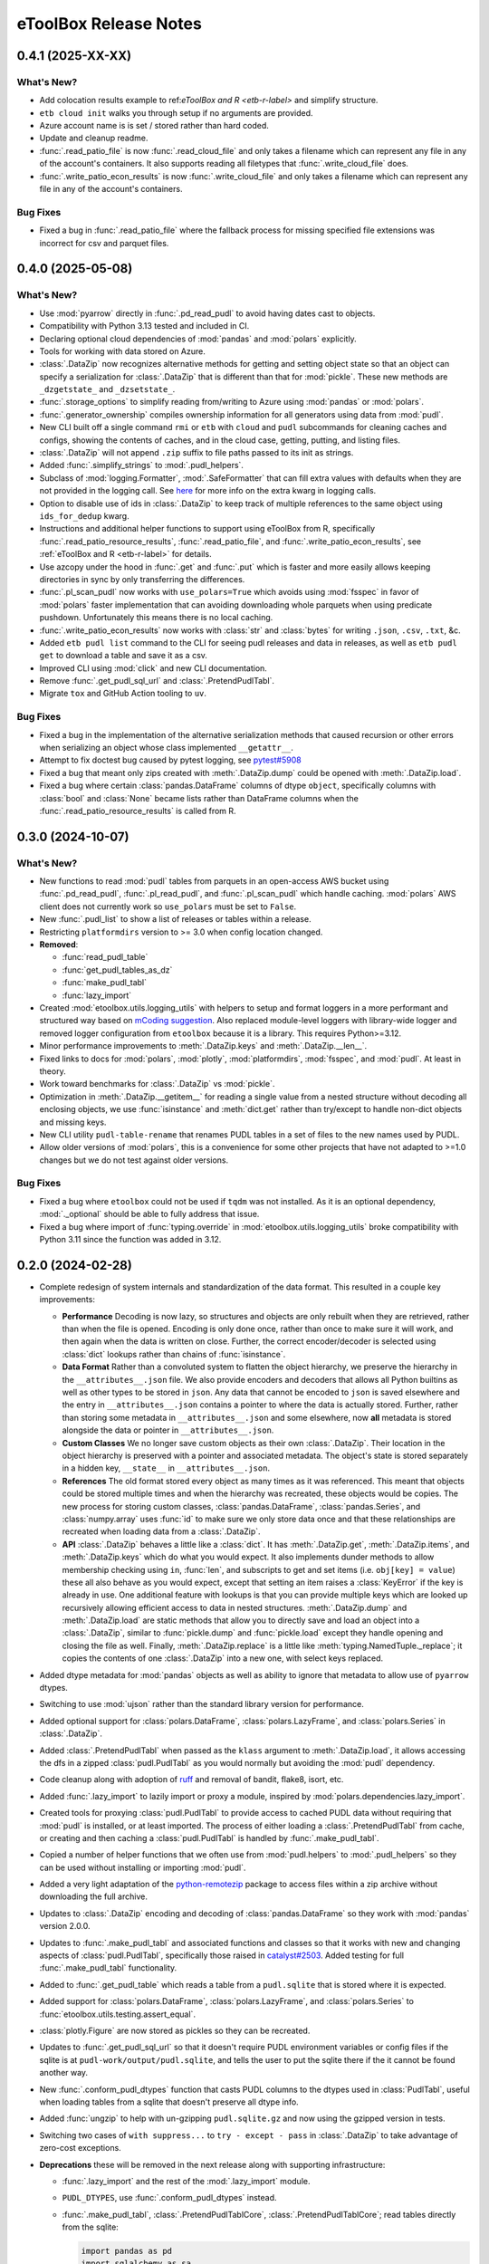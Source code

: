 =======================================================================================
eToolBox Release Notes
=======================================================================================

.. _release-v0-4-1.:

---------------------------------------------------------------------------------------
0.4.1 (2025-XX-XX)
---------------------------------------------------------------------------------------

What's New?
^^^^^^^^^^^
*  Add colocation results example to ref:`eToolBox and R <etb-r-label>` and simplify
   structure.
*  ``etb cloud init`` walks you through setup if no arguments are provided.
*  Azure account name is is set / stored rather than hard coded.
*  Update and cleanup readme.
*  :func:`.read_patio_file` is now :func:`.read_cloud_file` and only takes a filename
   which can represent any file in any of the account's containers. It also supports reading
   all filetypes that :func:`.write_cloud_file` does.
*  :func:`.write_patio_econ_results` is now :func:`.write_cloud_file` and only takes
   a filename which can represent any file in any of the account's containers.

Bug Fixes
^^^^^^^^^
*  Fixed a bug in :func:`.read_patio_file` where the fallback process for missing
   specified file extensions was incorrect for csv and parquet files.

.. _release-v0-4-0.:

---------------------------------------------------------------------------------------
0.4.0 (2025-05-08)
---------------------------------------------------------------------------------------

What's New?
^^^^^^^^^^^
*  Use :mod:`pyarrow` directly in :func:`.pd_read_pudl` to avoid having dates cast to
   objects.
*  Compatibility with Python 3.13 tested and included in CI.
*  Declaring optional cloud dependencies of :mod:`pandas` and :mod:`polars` explicitly.
*  Tools for working with data stored on Azure.
*  :class:`.DataZip` now recognizes alternative methods for getting and setting object
   state so that an object can specify a serialization for :class:`.DataZip` that is
   different than that for :mod:`pickle`. These new methods are ``_dzgetstate_``
   and ``_dzsetstate_``.
*  :func:`.storage_options` to simplify reading from/writing to Azure using
   :mod:`pandas` or :mod:`polars`.
*  :func:`.generator_ownership` compiles ownership information for all generators using
   data from :mod:`pudl`.
*  New CLI built off a single command ``rmi`` or ``etb`` with ``cloud`` and ``pudl``
   subcommands for cleaning caches and configs, showing the contents of caches, and in
   the cloud case, getting, putting, and listing files.
*  :class:`.DataZip` will not append ``.zip`` suffix to file paths passed to its init
   as strings.
*  Added :func:`.simplify_strings` to :mod:`.pudl_helpers`.
*  Subclass of :mod:`logging.Formatter`, :mod:`.SafeFormatter` that can fill extra
   values with defaults when they are not provided in the logging call. See
   `here <https://docs.python.org/3/library/logging.html#logging.Logger.debug>`__ for
   more info on the extra kwarg in logging calls.
*  Option to disable use of ids in :class:`.DataZip` to keep track of multiple
   references to the same object using ``ids_for_dedup`` kwarg.
*  Instructions and additional helper functions to support using eToolBox from R,
   specifically :func:`.read_patio_resource_results`, :func:`.read_patio_file`, and
   :func:`.write_patio_econ_results`, see :ref:`eToolBox and R <etb-r-label>` for
   details.
*  Use azcopy under the hood in :func:`.get` and :func:`.put` which is faster and more
   easily allows keeping directories in sync by only transferring the differences.
*  :func:`.pl_scan_pudl` now works with ``use_polars=True`` which avoids using
   :mod:`fsspec` in favor of :mod:`polars` faster implementation that can avoiding
   downloading whole parquets when using predicate pushdown. Unfortunately this means
   there is no local caching.
*  :func:`.write_patio_econ_results` now works with :class:`str` and :class:`bytes` for
   writing ``.json``, ``.csv``, ``.txt``, &c.
*  Added ``etb pudl list`` command to the CLI for seeing pudl releases and data in
   releases, as well as ``etb pudl get`` to download a table and save it as a csv.
*  Improved CLI using :mod:`click` and new CLI documentation.
*  Remove :func:`.get_pudl_sql_url` and :class:`.PretendPudlTabl`.
*  Migrate ``tox`` and GitHub Action tooling to ``uv``.

Bug Fixes
^^^^^^^^^
*  Fixed a bug in the implementation of the alternative serialization methods that
   caused recursion or other errors when serializing an object whose class implemented
   ``__getattr__``.
*  Attempt to fix doctest bug caused by pytest logging, see
   `pytest#5908 <https://github.com/pytest-dev/pytest/issues/5908>`_
*  Fixed a bug that meant only zips created with :meth:`.DataZip.dump` could be opened
   with :meth:`.DataZip.load`.
*  Fixed a bug where certain :class:`pandas.DataFrame` columns of dtype ``object``,
   specifically columns with :class:`bool` and :class:`None` became lists rather than
   DataFrame columns when the :func:`.read_patio_resource_results` is called from R.

.. _release-v0-3-0:

---------------------------------------------------------------------------------------
0.3.0 (2024-10-07)
---------------------------------------------------------------------------------------

What's New?
^^^^^^^^^^^
*  New functions to read :mod:`pudl` tables from parquets in an open-access AWS bucket
   using :func:`.pd_read_pudl`, :func:`.pl_read_pudl`, and :func:`.pl_scan_pudl` which
   handle caching. :mod:`polars` AWS client does not currently work so ``use_polars``
   must be set to ``False``.
*  New :func:`.pudl_list` to show a list of releases or tables within a release.
*  Restricting ``platformdirs`` version to >= 3.0 when config location changed.
*  **Removed**:

   *  :func:`read_pudl_table`
   *  :func:`get_pudl_tables_as_dz`
   *  :func:`make_pudl_tabl`
   *  :func:`lazy_import`

*  Created :mod:`etoolbox.utils.logging_utils` with helpers to setup and format loggers
   in a more performant and structured way based on
   `mCoding suggestion <https://www.youtube.com/watch?v=9L77QExPmI0>`_. Also replaced
   module-level loggers with library-wide logger and removed logger configuration from
   ``etoolbox`` because it is a library. This requires Python>=3.12.
*  Minor performance improvements to :meth:`.DataZip.keys` and :meth:`.DataZip.__len__`.
*  Fixed links to docs for :mod:`polars`, :mod:`plotly`, :mod:`platformdirs`,
   :mod:`fsspec`, and :mod:`pudl`. At least in theory.
*  Work toward benchmarks for :class:`.DataZip` vs :mod:`pickle`.
*  Optimization in :meth:`.DataZip.__getitem__` for reading a single value from a nested
   structure without decoding all enclosing objects, we use :func:`isinstance` and
   :meth:`dict.get` rather than try/except to handle non-dict objects and missing keys.
*  New CLI utility ``pudl-table-rename`` that renames PUDL tables in a set of files to
   the new names used by PUDL.
*  Allow older versions of :mod:`polars`, this is a convenience for some other projects
   that have not adapted to >=1.0 changes but we do not test against older versions.


Bug Fixes
^^^^^^^^^
*  Fixed a bug where ``etoolbox`` could not be used if ``tqdm`` was not installed. As
   it is an optional dependency, :mod:`._optional` should be able to fully address that
   issue.
*  Fixed a bug where import of :func:`typing.override` in
   :mod:`etoolbox.utils.logging_utils` broke compatibility with Python 3.11 since the
   function was added in 3.12.

.. _release-v0-2-0:

---------------------------------------------------------------------------------------
0.2.0 (2024-02-28)
---------------------------------------------------------------------------------------


*  Complete redesign of system internals and standardization of the data format. This
   resulted in a couple key improvements:

   *  **Performance** Decoding is now lazy, so structures and objects are only
      rebuilt when they are retrieved, rather than when the file is opened. Encoding is
      only done once, rather than once to make sure it will work, and then
      again when the data is written on close. Further, the correct encoder/decoder is
      selected using :class:`dict` lookups rather than chains of :func:`isinstance`.
   *  **Data Format** Rather than a convoluted system to flatten the object
      hierarchy, we preserve the hierarchy in the ``__attributes__.json`` file. We also
      provide encoders and decoders that allows all Python builtins as well as other
      types to be stored in ``json``. Any data that cannot be encoded to ``json`` is
      saved elsewhere and the entry in ``__attributes__.json`` contains a pointer to
      where the data is actually stored. Further, rather than storing some metadata in
      ``__attributes__.json`` and some elsewhere, now **all** metadata is stored
      alongside the data or pointer in ``__attributes__.json``.
   *  **Custom Classes** We no longer save custom objects as their own
      :class:`.DataZip`. Their location in the object hierarchy is preserved with a
      pointer and associated metadata. The object's state is stored separately in a
      hidden key, ``__state__`` in ``__attributes__.json``.
   *  **References** The old format stored every object as many times as it
      was referenced. This meant that objects could be stored multiple times and when
      the hierarchy was recreated, these objects would be copies. The new process for
      storing custom classes, :class:`pandas.DataFrame`, :class:`pandas.Series`, and
      :class:`numpy.array` uses :func:`id` to make sure we only store data once and
      that these relationships are recreated when loading data from a :class:`.DataZip`.
   *  **API** :class:`.DataZip` behaves a little like a :class:`dict`. It
      has :meth:`.DataZip.get`, :meth:`.DataZip.items`, and :meth:`.DataZip.keys` which
      do what you would expect. It also implements dunder methods to allow membership
      checking using ``in``, :func:`len`, and subscripts to get and set items (i.e.
      ``obj[key] = value``) these all also behave as you would expect, except that
      setting an item raises a :class:`KeyError` if the key is already in use.
      One additional feature with lookups is that you can provide multiple keys which
      are looked up recursively allowing efficient access to data in nested structures.
      :meth:`.DataZip.dump` and :meth:`.DataZip.load` are static methods that allow you
      to directly save and load an object into a :class:`.DataZip`, similar to
      :func:`pickle.dump` and :func:`pickle.load` except they handle opening and
      closing the file as well. Finally, :meth:`.DataZip.replace` is a little like
      :meth:`typing.NamedTuple._replace`; it copies the contents of one
      :class:`.DataZip` into a new one, with select keys replaced.

*  Added dtype metadata for :mod:`pandas` objects as well as ability to ignore that
   metadata to allow use of ``pyarrow`` dtypes.
*  Switching to use :mod:`ujson` rather than the standard library version for
   performance.
*  Added optional support for :class:`polars.DataFrame`, :class:`polars.LazyFrame`, and
   :class:`polars.Series` in :class:`.DataZip`.
*  Added :class:`.PretendPudlTabl` when passed as the ``klass`` argument to
   :meth:`.DataZip.load`, it allows accessing the dfs in a zipped :class:`pudl.PudlTabl`
   as you would normally but avoiding the :mod:`pudl` dependency.
*  Code cleanup along with adoption of `ruff <https://github.com/charliermarsh/ruff>`_
   and removal of bandit, flake8, isort, etc.
*  Added :func:`.lazy_import` to lazily import or proxy a module, inspired by
   :mod:`polars.dependencies.lazy_import`.
*  Created tools for proxying :class:`pudl.PudlTabl` to provide access to cached PUDL
   data without requiring that :mod:`pudl` is installed, or at least imported. The
   process of either loading a :class:`.PretendPudlTabl` from cache, or creating and
   then caching a :class:`pudl.PudlTabl` is handled by :func:`.make_pudl_tabl`.
*  Copied a number of helper functions that we often use  from :mod:`pudl.helpers` to
   :mod:`.pudl_helpers` so they can be used without installing or importing :mod:`pudl`.
*  Added a very light adaptation of the
   `python-remotezip <https://github.com/gtsystem/python-remotezip>`_ package to access
   files within a zip archive without downloading the full archive.
*  Updates to :class:`.DataZip` encoding and decoding of :class:`pandas.DataFrame` so
   they work with :mod:`pandas` version 2.0.0.
*  Updates to :func:`.make_pudl_tabl` and associated functions and classes so that it
   works with new and changing aspects of :class:`pudl.PudlTabl`, specifically those
   raised in
   `catalyst#2503 <https://github.com/orgs/catalyst-cooperative/discussions/2503>`_.
   Added testing for full :func:`.make_pudl_tabl` functionality.
*  Added to :func:`.get_pudl_table` which reads a table from a ``pudl.sqlite`` that is
   stored where it is expected.
*  Added support for :class:`polars.DataFrame`, :class:`polars.LazyFrame`, and
   :class:`polars.Series` to :func:`etoolbox.utils.testing.assert_equal`.
*  :class:`plotly.Figure` are now stored as pickles so they can be recreated.
*  Updates to :func:`.get_pudl_sql_url` so that it doesn't require
   PUDL environment variables or config files if the sqlite is at
   ``pudl-work/output/pudl.sqlite``, and tells the user to put the sqlite there if the
   it cannot be found another way.
*  New :func:`.conform_pudl_dtypes` function that casts PUDL columns to
   the dtypes used in :class:`PudlTabl`, useful when loading tables from a sqlite that
   doesn't preserve all dtype info.
*  Added :func:`ungzip` to help with un-gzipping ``pudl.sqlite.gz`` and now using the
   gzipped version in tests.
*  Switching two cases of ``with suppress...`` to ``try - except - pass`` in
   :class:`.DataZip` to take advantage of zero-cost exceptions.
*  **Deprecations** these will be removed in the next release along with supporting
   infrastructure:

   * :func:`.lazy_import` and the rest of the :mod:`.lazy_import` module.
   *  ``PUDL_DTYPES``, use :func:`.conform_pudl_dtypes` instead.
   *  :func:`.make_pudl_tabl`, :class:`.PretendPudlTablCore`,
      :class:`.PretendPudlTablCore`; read tables directly from the sqlite:

      .. code-block:: python

         import pandas as pd
         import sqlalchemy as sa

         from etoolbox.utils.pudl import get_pudl_sql_url, conform_pudl_dtypes

         pd.read_sql_table(table_name, sa.create_engine(get_pudl_sql_url())).pipe(
              conform_pudl_dtypes
          )


      .. code-block:: python

          import polars as pl

          from etoolbox.utils.pudl import get_pudl_sql_url

          pl.read_database("SELECT * FROM table_name", get_pudl_sql_url())



Bug Fixes
^^^^^^^^^
*  Allow :class:`typing.NamedTuple` to be used as keys in a :class:`dict`, and a
   :class:`collections.defaultdict`.
*  Fixed a bug in :func:`.make_pudl_tabl` where creating and caching a new
   :class:`pudl.PudlTabl` would fail to load the PUDL package.
*  Fixed a bug where attempting to retrieve an empty :class:`pandas.DataFrame` raised
   an :class:`IndexError` when ``ignore_pd_dtypes`` is ``False``.
*  Updated the link for the PUDL database.

Known Issues
^^^^^^^^^^^^
*  Some legacy :class:`.DataZip` files cannot be fully read, especially those with
   nested structures and custom classes.
*  :class:`.DataZip` ignores :func:`functools.partial` objects, at least in most dicts.

.. _release-v0-1-0:

---------------------------------------------------------------------------------------
0.1.0 (2023-02-27)
---------------------------------------------------------------------------------------

What's New?
^^^^^^^^^^^
*  Migrating :class:`.DataZip` from
   `rmi.dispatch <https://github.com/rmi-electricity/dispatch>`_ where it didn't really
   belong. Also added additional functionality including recursive writing and reading
   of :class:`list`, :class:`dict`, and :class:`tuple` objects.
*  Created :class:`.IOMixin` and :class:`IOWrapper` to make it easier to add
   :class:`.DataZip` to other classes.
*  Migrating :func:`.compare_dfs` from the Hub.
*  Updates to :class:`.DataZip`, :class:`.IOMixin`, and :class:`IOWrapper` to better
   better manage attributes missing from original object or file representation of
   object. Including ability to use differently organized versions of
   :class:`.DataZip`.
*  Clean up of :class:`.DataZip` internals, both within the object and in laying out
   files. Particularly how metadata and attributes are stored. Added
   :meth:`.DataZip.readm` and :meth:`.DataZip.writem` to read and write additional
   metadata not core to :class:`.DataZip`.
*  Added support for storing :class:`numpy.array` objects in :class:`.DataZip` using
   :func:`numpy.load` and :func:`numpy.save`.
*  :class:`.DataZip` now handles writing attributes and metadata using
   :meth:`.DataZip.close` so :class:`.DataZip` can now be used with or without a
   context manager.
*  Added :func:`.isclose`, similar to :func:`numpy.isclose` but allowing comparison
   of arrays containing strings, especially useful with :class:`pandas.Series`.
*  Added a module :mod:`etoolbox.utils.match` containing the helpers Raymond Hettinger
   demonstrated in his `talk <https://www.youtube.com/watch?v=ZTvwxXL37XI>`_ at PyCon
   Italia for using Python's ``case``/``match`` syntax.
*  Added support for Python 3.11.
*  Added support for storing :mod:`plotly` figures as ``pdf`` in :class:`.DataZip`.
   :meth:`.DataZip.close` so :class:`.DataZip` can now be used with or without a
   context manager.
*  Added support for checking whether a file or attribute is stored in
   :class:`.DataZip` using :meth:`.DataZip.__contains__`, i.e. using Python's ``in``.
*  Added support for subscript-based, getting and setting data in :class:`.DataZip`.
*  Custom Python objects can be serialized with :class:`.DataZip` if they implement
   ``__getstate__`` and ``__setstate__``, or can be serialized using the default
   logic described in :meth:`object.__getstate__`. That default logic is now
   implemented in :meth:`.DataZip.default_getstate` and
   :meth:`.DataZip.default_setstate`. This replaces the use of ``to_file``
   and ``from_file`` by :class:`.DataZip`. :class:`.IOMixin` has been updated
   accordingly.
*  Added static methods :meth:`.DataZip.dump` and :meth:`.DataZip.load` for
   serializing a single Python object, these are designed to be similar to how
   :func:`pickle.dump` and :func:`pickle.load` work.
*  Removing :class:`.IOWrapper`.
*  Added a :meth:`.DataZip.replace` that copies the contents of an old
   :class:`.DataZip` into a new copy of it after which you can add to it.
*  Extended JSON encoding / decoding to process an expanded set of builtins,
   standard library, and other common objects including :class:`tuple`, :class:`set`,
   :class:`frozenset`, :class:`complex`, :class:`typing.NamedTuple`,
   :class:`datetime.datetime`, :class:`pathlib.Path`, and :class:`pandas.Timestamp`.
*  Adding centralized testing helpers.
*  Added a subclass of ``PudlTabl`` that adds back ``__getstate__`` and
   ``__setstate__`` to enable caching, this caching will not work for tables that are
   not stored in the object which will be an increasing portion of tables as discussed
   `here <https://github.com/orgs/catalyst-cooperative/discussions/2503>`_.


Bug Fixes
^^^^^^^^^
*  Fixed an issue where a single column :class:`pandas.DataFrame` was recreated
   as a :class:`pandas.Series`. Now this should be backwards compatible by applying
   :class:`pandas.DataFrame.squeeze` if object metadata is not available.
*  Fixed a bug that prevented certain kinds of objects from working properly under
   3.11.
*  Fixed an issue where the name for a :class:`pandas.Series` might get mangled or
   changed.


Known Issues
^^^^^^^^^^^^
*  Recipe system is fragile and bespoke, there really should be a better way...
*  :class:`tuple` nested inside other objects may be returned as :class:`list`.
